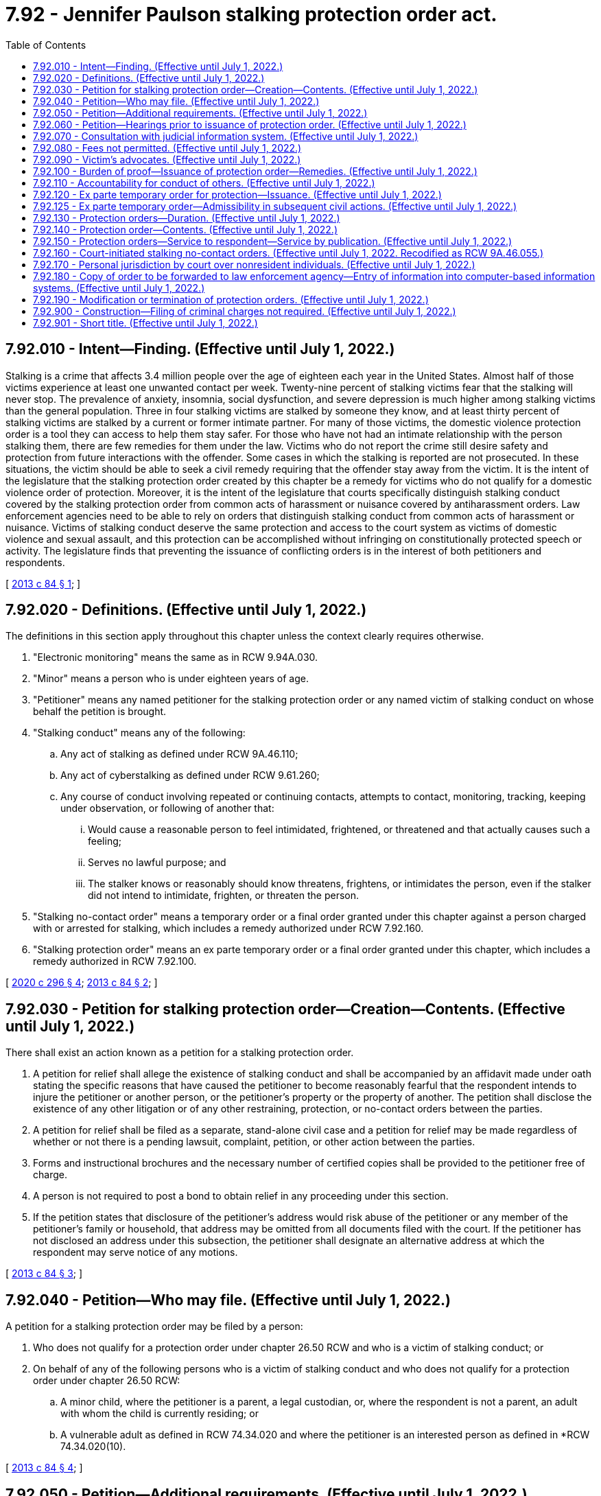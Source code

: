 = 7.92 - Jennifer Paulson stalking protection order act.
:toc:

== 7.92.010 - Intent—Finding. (Effective until July 1, 2022.)
Stalking is a crime that affects 3.4 million people over the age of eighteen each year in the United States. Almost half of those victims experience at least one unwanted contact per week. Twenty-nine percent of stalking victims fear that the stalking will never stop. The prevalence of anxiety, insomnia, social dysfunction, and severe depression is much higher among stalking victims than the general population. Three in four stalking victims are stalked by someone they know, and at least thirty percent of stalking victims are stalked by a current or former intimate partner. For many of those victims, the domestic violence protection order is a tool they can access to help them stay safer. For those who have not had an intimate relationship with the person stalking them, there are few remedies for them under the law. Victims who do not report the crime still desire safety and protection from future interactions with the offender. Some cases in which the stalking is reported are not prosecuted. In these situations, the victim should be able to seek a civil remedy requiring that the offender stay away from the victim. It is the intent of the legislature that the stalking protection order created by this chapter be a remedy for victims who do not qualify for a domestic violence order of protection. Moreover, it is the intent of the legislature that courts specifically distinguish stalking conduct covered by the stalking protection order from common acts of harassment or nuisance covered by antiharassment orders. Law enforcement agencies need to be able to rely on orders that distinguish stalking conduct from common acts of harassment or nuisance. Victims of stalking conduct deserve the same protection and access to the court system as victims of domestic violence and sexual assault, and this protection can be accomplished without infringing on constitutionally protected speech or activity. The legislature finds that preventing the issuance of conflicting orders is in the interest of both petitioners and respondents.

[ http://lawfilesext.leg.wa.gov/biennium/2013-14/Pdf/Bills/Session%20Laws/House/1383-S.SL.pdf?cite=2013%20c%2084%20§%201[2013 c 84 § 1]; ]

== 7.92.020 - Definitions. (Effective until July 1, 2022.)
The definitions in this section apply throughout this chapter unless the context clearly requires otherwise.

. "Electronic monitoring" means the same as in RCW 9.94A.030.

. "Minor" means a person who is under eighteen years of age.

. "Petitioner" means any named petitioner for the stalking protection order or any named victim of stalking conduct on whose behalf the petition is brought.

. "Stalking conduct" means any of the following:

.. Any act of stalking as defined under RCW 9A.46.110;

.. Any act of cyberstalking as defined under RCW 9.61.260;

.. Any course of conduct involving repeated or continuing contacts, attempts to contact, monitoring, tracking, keeping under observation, or following of another that:

... Would cause a reasonable person to feel intimidated, frightened, or threatened and that actually causes such a feeling;

... Serves no lawful purpose; and

... The stalker knows or reasonably should know threatens, frightens, or intimidates the person, even if the stalker did not intend to intimidate, frighten, or threaten the person.

. "Stalking no-contact order" means a temporary order or a final order granted under this chapter against a person charged with or arrested for stalking, which includes a remedy authorized under RCW 7.92.160.

. "Stalking protection order" means an ex parte temporary order or a final order granted under this chapter, which includes a remedy authorized in RCW 7.92.100.

[ http://lawfilesext.leg.wa.gov/biennium/2019-20/Pdf/Bills/Session%20Laws/Senate/5149-S2.SL.pdf?cite=2020%20c%20296%20§%204[2020 c 296 § 4]; http://lawfilesext.leg.wa.gov/biennium/2013-14/Pdf/Bills/Session%20Laws/House/1383-S.SL.pdf?cite=2013%20c%2084%20§%202[2013 c 84 § 2]; ]

== 7.92.030 - Petition for stalking protection order—Creation—Contents. (Effective until July 1, 2022.)
There shall exist an action known as a petition for a stalking protection order.

. A petition for relief shall allege the existence of stalking conduct and shall be accompanied by an affidavit made under oath stating the specific reasons that have caused the petitioner to become reasonably fearful that the respondent intends to injure the petitioner or another person, or the petitioner's property or the property of another. The petition shall disclose the existence of any other litigation or of any other restraining, protection, or no-contact orders between the parties.

. A petition for relief shall be filed as a separate, stand-alone civil case and a petition for relief may be made regardless of whether or not there is a pending lawsuit, complaint, petition, or other action between the parties.

. Forms and instructional brochures and the necessary number of certified copies shall be provided to the petitioner free of charge.

. A person is not required to post a bond to obtain relief in any proceeding under this section.

. If the petition states that disclosure of the petitioner's address would risk abuse of the petitioner or any member of the petitioner's family or household, that address may be omitted from all documents filed with the court. If the petitioner has not disclosed an address under this subsection, the petitioner shall designate an alternative address at which the respondent may serve notice of any motions.

[ http://lawfilesext.leg.wa.gov/biennium/2013-14/Pdf/Bills/Session%20Laws/House/1383-S.SL.pdf?cite=2013%20c%2084%20§%203[2013 c 84 § 3]; ]

== 7.92.040 - Petition—Who may file. (Effective until July 1, 2022.)
A petition for a stalking protection order may be filed by a person:

. Who does not qualify for a protection order under chapter 26.50 RCW and who is a victim of stalking conduct; or

. On behalf of any of the following persons who is a victim of stalking conduct and who does not qualify for a protection order under chapter 26.50 RCW:

.. A minor child, where the petitioner is a parent, a legal custodian, or, where the respondent is not a parent, an adult with whom the child is currently residing; or

.. A vulnerable adult as defined in RCW 74.34.020 and where the petitioner is an interested person as defined in *RCW 74.34.020(10).

[ http://lawfilesext.leg.wa.gov/biennium/2013-14/Pdf/Bills/Session%20Laws/House/1383-S.SL.pdf?cite=2013%20c%2084%20§%204[2013 c 84 § 4]; ]

== 7.92.050 - Petition—Additional requirements. (Effective until July 1, 2022.)
. Any person may seek relief under this chapter by filing a petition with a court alleging that the person has been the victim of stalking conduct committed by the respondent.

. A minor sixteen years of age or older may seek relief under this chapter and is not required to seek relief through a guardian or next friend. This does not preclude a parent or legal custodian of a victim sixteen or seventeen years of age from seeking relief on behalf of the minor.

. The district courts shall have original jurisdiction and cognizance of any civil actions and proceedings brought under this chapter, except a district court shall transfer such actions and proceedings to the superior court when it is shown that (a) the petitioner, victim, or respondent to the petition is under eighteen years of age; (b) the action involves title or possession of real property; (c) a superior court has exercised or is exercising jurisdiction over a proceeding involving the parties; or (d) the action would have the effect of interfering with a respondent's care, control, or custody of the respondent's minor child.

. Municipal courts may exercise jurisdiction and cognizance of any civil actions and proceedings brought under this chapter by adoption of local court rule, except a municipal court shall transfer such actions and proceedings to the superior court when it is shown that (a) the petitioner, victim, or respondent to the petition is under eighteen years of age; (b) the action involves title or possession of real property; (c) a superior court has exercised or is exercising jurisdiction over a proceeding involving the parties; or (d) the action would have the effect of interfering with a respondent's care, control, or custody of the respondent's minor child.

. Superior courts shall have concurrent jurisdiction to receive transfer of stalking petitions in cases where a district or municipal court judge makes findings of fact and conclusions of law showing that meritorious reasons exist for the transfer. The jurisdiction of district and municipal courts is limited to enforcement of RCW 26.50.110(1), or the equivalent municipal ordinance, and the issuance and enforcement of temporary orders provided for in RCW 7.92.120 if the superior court is exercising jurisdiction over a proceeding under this chapter involving the parties.

. No guardian or guardian ad litem need be appointed on behalf of a respondent to an action under this chapter if such respondent is sixteen years of age or older.

. If a guardian ad litem is appointed for the petitioner or respondent, the petitioner shall not be required to pay any fee associated with such appointment.

. An action under this chapter shall be filed in the county or the municipality where the petitioner resides, unless the petitioner has left the residence or household to avoid stalking conduct. In that case, the petitioner may bring an action in the county or municipality of the previous or the new residence or household.

[ http://lawfilesext.leg.wa.gov/biennium/2013-14/Pdf/Bills/Session%20Laws/House/1383-S.SL.pdf?cite=2013%20c%2084%20§%205[2013 c 84 § 5]; ]

== 7.92.060 - Petition—Hearings prior to issuance of protection order. (Effective until July 1, 2022.)
Upon receipt of the petition, the court shall order a hearing which shall be held not later than fourteen days from the date of the order. The court may schedule a hearing by telephone, to reasonably accommodate a disability, or in exceptional circumstances to protect a petitioner from further stalking behavior. The court shall require assurances of the petitioner's identity before conducting a telephonic hearing. Except as provided in RCW 7.92.150, personal service shall be made upon the respondent not less than five court days prior to the hearing. If timely personal service cannot be made, the court shall set a new hearing date and shall require additional attempts at obtaining personal service or other service as permitted under RCW 7.92.150. The court may issue an ex parte temporary stalking order pending the hearing as provided in RCW 7.92.120.

[ http://lawfilesext.leg.wa.gov/biennium/2013-14/Pdf/Bills/Session%20Laws/House/1383-S.SL.pdf?cite=2013%20c%2084%20§%206[2013 c 84 § 6]; ]

== 7.92.070 - Consultation with judicial information system. (Effective until July 1, 2022.)
Before granting an order under this chapter, the court may consult the judicial information system, if available, to determine criminal history or the pendency of other proceedings involving the parties.

[ http://lawfilesext.leg.wa.gov/biennium/2013-14/Pdf/Bills/Session%20Laws/House/1383-S.SL.pdf?cite=2013%20c%2084%20§%207[2013 c 84 § 7]; ]

== 7.92.080 - Fees not permitted. (Effective until July 1, 2022.)
No fees for filing or service of process may be charged by a public agency to petitioners seeking relief under this chapter.

[ http://lawfilesext.leg.wa.gov/biennium/2013-14/Pdf/Bills/Session%20Laws/House/1383-S.SL.pdf?cite=2013%20c%2084%20§%208[2013 c 84 § 8]; ]

== 7.92.090 - Victim's advocates. (Effective until July 1, 2022.)
Victim advocates shall be allowed to accompany the victim and confer with the victim, unless otherwise directed by the court. Court administrators shall allow advocates to assist victims of stalking conduct in the preparation of petitions for stalking protection orders. Advocates are not engaged in the unauthorized practice of law when providing assistance of the types specified in this section.

[ http://lawfilesext.leg.wa.gov/biennium/2013-14/Pdf/Bills/Session%20Laws/House/1383-S.SL.pdf?cite=2013%20c%2084%20§%209[2013 c 84 § 9]; ]

== 7.92.100 - Burden of proof—Issuance of protection order—Remedies. (Effective until July 1, 2022.)
. [Empty]
.. If the court finds by a preponderance of the evidence that the petitioner has been a victim of stalking conduct by the respondent, the court shall issue a stalking protection order.

.. The petitioner shall not be denied a stalking protection order because the petitioner or the respondent is a minor or because the petitioner did not report the stalking conduct to law enforcement. The court, when determining whether or not to issue a stalking protection order, may not require proof of the respondent's intentions regarding the acts alleged by the petitioner. Modification and extension of prior stalking protection orders shall be in accordance with this chapter.

. The court may provide relief as follows:

.. Restrain the respondent from having any contact, including nonphysical contact, with the petitioner directly, indirectly, or through third parties regardless of whether those third parties know of the order;

.. Exclude the respondent from the petitioner's residence, workplace, or school, or from the day care, workplace, or school of the petitioner's minor children;

.. Prohibit the respondent from knowingly coming within, or knowingly remaining within, a specified distance from a specified location;

.. Prohibit the respondent from keeping the petitioner and/or the petitioner's minor children under surveillance, to include electronic surveillance;

.. Order any other injunctive relief as necessary or appropriate for the protection of the petitioner, to include a mental health and/or chemical dependency evaluation; and

.. Require the respondent to pay the administrative court costs and service fees, as established by the county or municipality incurring the expense and to reimburse the petitioner for costs incurred in bringing the action, including reasonable attorneys' fees.

. In issuing the order, the court shall consider the provisions of RCW 9.41.800, and shall order the respondent to surrender, and prohibit the respondent from possessing, all firearms, dangerous weapons, and any concealed pistol license as required in RCW 9.41.800.

. Unless otherwise stated in the order, when a person is petitioning on behalf of a minor child or vulnerable adult, the relief authorized in this section shall apply only for the protection of the victim, and not the petitioner.

. In cases where the petitioner and the respondent attend the same public or private elementary, middle, or high school, the court, when issuing a protection order and providing relief, shall consider, among the other facts of the case, the severity of the act, any continuing physical danger or emotional distress to the petitioner, and the expense difficulty, and educational disruption that would be caused by a transfer of the respondent to another school. The court may order that the person restrained in the order not attend the public or approved private elementary, middle, or high school attended by the person protected by the order. In the event the court orders a transfer of the restrained person to another school, the parents or legal guardians of the person restrained in the order are responsible for transportation and other costs associated with the change of school by the person restrained in the order. The court shall send notice of the restriction on attending the same school as the person protected by the order to the public or approved private school the person restrained by the order will attend and to the school the person protected by the order attends.

[ http://lawfilesext.leg.wa.gov/biennium/2019-20/Pdf/Bills/Session%20Laws/House/1786-S.SL.pdf?cite=2019%20c%20245%20§%207[2019 c 245 § 7]; http://lawfilesext.leg.wa.gov/biennium/2013-14/Pdf/Bills/Session%20Laws/House/1383-S.SL.pdf?cite=2013%20c%2084%20§%2010[2013 c 84 § 10]; ]

== 7.92.110 - Accountability for conduct of others. (Effective until July 1, 2022.)
For the purposes of issuing a stalking protection order, deciding what relief should be included in the order, and enforcing the order, RCW 9A.08.020 shall govern whether the respondent is legally accountable for the conduct of another person.

[ http://lawfilesext.leg.wa.gov/biennium/2013-14/Pdf/Bills/Session%20Laws/House/1383-S.SL.pdf?cite=2013%20c%2084%20§%2011[2013 c 84 § 11]; ]

== 7.92.120 - Ex parte temporary order for protection—Issuance. (Effective until July 1, 2022.)
. Where it appears from the petition and any additional evidence that the respondent has engaged in stalking conduct and that irreparable injury could result if an order is not issued immediately without prior notice, the court may grant an ex parte temporary order for protection, pending a full hearing and grant such injunctive relief as it deems proper, including the relief as specified under *RCW 7.92.100 (2)(a) through (d) and (4).

. Irreparable injury under this section includes, but is not limited to, situations in which the respondent has recently threatened the petitioner with bodily injury or has engaged in acts of stalking conduct against the petitioner.

. In issuing the order, the court shall consider the provisions of RCW 9.41.800, and shall order the respondent to surrender, and prohibit the respondent from possessing, all firearms, dangerous weapons, and any concealed pistol license as required in RCW 9.41.800.

. The court shall hold an ex parte hearing in person or by telephone on the day the petition is filed or on the following judicial day.

. An ex parte temporary stalking protection order shall be effective for a fixed period not to exceed fourteen days or twenty-four days if the court has permitted service by publication or mail. The ex parte order may be reissued. A full hearing, as provided in this chapter, shall be set for not later than fourteen days from the issuance of the temporary order or not later than twenty-four days if service by publication or by mail is permitted. Unless the court has permitted service by publication or mail, the respondent shall be personally served with a copy of the ex parte order along with a copy of the petition and notice of the date set for the hearing.

. Any order issued under this section shall contain the date and time of issuance and the expiration date and shall be entered into a statewide judicial information system by the clerk of the court within one judicial day after issuance.

. If the court declines to issue an ex parte temporary stalking protection order, the court shall state the particular reasons for the court's denial. The court's denial of a motion for an ex parte temporary order shall be filed with the court.

. A knowing violation of a court order issued under this section is punishable under RCW 26.50.110.

[ http://lawfilesext.leg.wa.gov/biennium/2019-20/Pdf/Bills/Session%20Laws/House/1786-S.SL.pdf?cite=2019%20c%20245%20§%208[2019 c 245 § 8]; http://lawfilesext.leg.wa.gov/biennium/2013-14/Pdf/Bills/Session%20Laws/House/1383-S.SL.pdf?cite=2013%20c%2084%20§%2012[2013 c 84 § 12]; ]

== 7.92.125 - Ex parte temporary order—Admissibility in subsequent civil actions. (Effective until July 1, 2022.)
An ex parte temporary order issued under this chapter shall not be admissible as evidence in any subsequent civil action for damages arising from the conduct alleged in the petition or the order.

[ http://lawfilesext.leg.wa.gov/biennium/2013-14/Pdf/Bills/Session%20Laws/House/1383-S.SL.pdf?cite=2013%20c%2084%20§%2022[2013 c 84 § 22]; ]

== 7.92.130 - Protection orders—Duration. (Effective until July 1, 2022.)
. Except as otherwise provided in this section or RCW 7.92.160, a final stalking protection order shall be effective for a fixed period of time or be permanent.

. Any ex parte temporary or final stalking protection order may be renewed one or more times. The petitioner may apply for renewal of the order by filing a petition for renewal at any time within the three months before the order expires. If the motion for renewal is uncontested and the petitioner seeks no modification of the order, the order may be renewed on the basis of the petitioner's motion or affidavit stating that there has been no material change in relevant circumstances since entry of the order and stating the reason for the requested renewal. The court shall grant the petition for renewal unless the respondent proves by a preponderance of the evidence that the respondent will not resume acts of stalking conduct against the petitioner or the petitioner's children or family or household members when the order expires. The court may renew the stalking protection order for another fixed time period or may enter a permanent order as provided in this section. The court may award court costs, service fees, and reasonable attorneys' fees as provided in RCW 7.92.100.

. Any stalking protection order which would expire on a court holiday shall instead expire at the close of the next court business day.

. The practice of dismissing or suspending a criminal prosecution in exchange for the issuance of a stalking protection order undermines the purposes of this chapter. This section shall not be construed as encouraging that practice.

. If the court declines to issue an order for protection or declines to renew an order for protection, the court shall state in writing on the order the particular reasons for the court's denial.

[ http://lawfilesext.leg.wa.gov/biennium/2013-14/Pdf/Bills/Session%20Laws/House/1383-S.SL.pdf?cite=2013%20c%2084%20§%2013[2013 c 84 § 13]; ]

== 7.92.140 - Protection order—Contents. (Effective until July 1, 2022.)
. Any stalking protection order shall describe each remedy granted by the court, in reasonable detail and not by reference to any other document, so that the respondent may clearly understand what he or she must do or refrain from doing.

. A stalking protection order shall further state the following:

.. The name of the petitioner that the court finds was the victim of stalking by the respondent;

.. The date and time the stalking protection order was issued, whether it is an ex parte temporary or final order, and the duration of the order;

.. The date, time, and place for any scheduled hearing for renewal of that stalking protection order or for another order of greater duration or scope;

.. For each remedy in an ex parte temporary stalking protection order, the reason for entering that remedy without prior notice to the respondent or greater notice than was actually given;

.. For ex parte temporary stalking protection orders, that the respondent may petition the court, to modify or terminate the order if he or she did not receive actual prior notice of the hearing and if the respondent alleges that he or she had a meritorious defense to the order or that the order or its remedy is not authorized by this chapter.

. A stalking protection order shall include the following notice, printed in conspicuous type: "A knowing violation of this stalking protection order is a criminal offense under chapter 26.50 RCW and will subject a violator to arrest. You can be arrested even if any person protected by the order invites or allows you to violate the order's prohibitions. You have the sole responsibility to avoid or refrain from violating the order's provisions. Only the court can change the order."

[ http://lawfilesext.leg.wa.gov/biennium/2013-14/Pdf/Bills/Session%20Laws/House/1383-S.SL.pdf?cite=2013%20c%2084%20§%2014[2013 c 84 § 14]; ]

== 7.92.150 - Protection orders—Service to respondent—Service by publication. (Effective until July 1, 2022.)
. An order issued under this chapter shall be personally served upon the respondent, except as provided in subsection (6), (7), or (8) of this section. If the respondent is a minor, the respondent's parent or legal custodian shall also be personally served.

. The sheriff of the county or the peace officers of the municipality in which the respondent resides shall serve the respondent personally unless the petitioner elects to have the respondent served by a private party. If the order includes a requirement under RCW 9.41.800 for the immediate surrender of all firearms, dangerous weapons, and any concealed pistol license, the order must be served by a law enforcement officer.

. If service by a sheriff or municipal peace officer is to be used, the clerk of the court shall have a copy of any order issued under this chapter electronically forwarded on or before the next judicial day to the appropriate law enforcement agency specified in the order for service upon the respondent. Service of an order issued under this chapter shall take precedence over the service of other documents unless they are of a similar emergency nature.

. If the sheriff or municipal peace officer cannot complete service upon the respondent within ten days, the sheriff or municipal peace officer shall notify the petitioner. The petitioner shall provide information sufficient to permit notification.

. Returns of service under this chapter shall be made in accordance with the applicable court rules.

. If an order entered by the court recites that the respondent appeared in person before the court, the necessity for further service is waived and proof of service of that order is not necessary.

. If the respondent was not personally served with the petition, notice of hearing, and ex parte order before the hearing, the court shall reset the hearing for twenty-four days from the date of entry of the order and may order service by publication instead of personal service under the following circumstances:

.. The sheriff or municipal officer or private process server files an affidavit stating that the officer or private process server was unable to complete personal service upon the respondent. The affidavit must describe the number and types of attempts the officer or private process server made to complete service;

.. The petitioner files an affidavit stating that the petitioner believes that the respondent is hiding from the server to avoid service. The petitioner's affidavit must state the reasons for the belief that the respondent is avoiding service;

.. The server has deposited a copy of the petition, notice of hearing, and the ex parte order of protection in the post office, directed to the respondent at the respondent's last known address, unless the server states that the server does not know the respondent's address;

.. The court finds reasonable grounds exist to believe that the respondent is concealing himself or herself to avoid service, and that further attempts to personally serve the respondent would be futile or unduly burdensome;

.. The court shall reissue the temporary order of protection not to exceed another twenty-four days from the date of reissuing the ex parte protection order and order to provide service by publication; and

.. The publication shall be made in a newspaper of general circulation in the county where the petition was brought and in the county of the last known address of the respondent once a week for three consecutive weeks. The newspaper selected must be one of the three most widely circulated papers in the county. The publication of summons shall not be made until the court orders service by publication under this section. Service of the summons shall be considered complete when the publication has been made for three consecutive weeks. The summons must be signed by the petitioner. The summons shall contain the date of the first publication, and shall require the respondent upon whom service by publication is desired, to appear and answer the petition on the date set for the hearing. The summons shall also contain a brief statement of the reason for the petition and a summary of the provisions under the ex parte order. The summons shall be essentially in the following form:

In the  . . . . . . . . . court of the state of Washington for the county of  . . . . . . . . . . .. . . .,Petitionervs.No.  . . . . . .. . . .,RespondentThe state of Washington to  . . . . . . . . . . . (respondent):You are hereby summoned to appear on the  . . . . day of  . . . . . ., 20 . . ., at  . . . . a.m./p.m., and respond to the petition. If you fail to respond, an order of protection will be issued against you pursuant to the provisions of the stalking protection order act, chapter 7.92 RCW, for a minimum of one year from the date you are required to appear. A temporary order of protection has been issued against you, restraining you from the following: (Insert a brief statement of the provisions of the ex parte order.) A copy of the petition, notice of hearing, and ex parte order has been filed with the clerk of this court. . . . . Petitioner . . . .

In the  . . . . . . . . . court of the state of Washington for the county of  . . . . . . . . . . .

. . . .,

Petitioner

vs.

No.  . . . . . .

. . . .,

Respondent

The state of Washington to  . . . . . . . . . . . (respondent):

You are hereby summoned to appear on the  . . . . day of  . . . . . ., 20 . . ., at  . . . . a.m./p.m., and respond to the petition. If you fail to respond, an order of protection will be issued against you pursuant to the provisions of the stalking protection order act, chapter 7.92 RCW, for a minimum of one year from the date you are required to appear. A temporary order of protection has been issued against you, restraining you from the following: (Insert a brief statement of the provisions of the ex parte order.) A copy of the petition, notice of hearing, and ex parte order has been filed with the clerk of this court.

 

. . . .

 

Petitioner . . . .

. In circumstances justifying service by publication under subsection (7) of this section, if the serving party files an affidavit stating facts from which the court determines that service by mail is just as likely to give actual notice as service by publication and that the serving party is unable to afford the cost of service by publication, the court may order that service be made by mail. Such service shall be made by any person over eighteen years of age, who is competent to be a witness, other than a party, by mailing copies of the order and other process to the party to be served at his or her last known address or any other address determined by the court to be appropriate. Two copies shall be mailed, postage prepaid, one by ordinary first-class mail and the other by a form of mail requiring a signed receipt showing when and to whom it was delivered. The envelopes must bear the return address of the sender.

.. Proof of service under this section shall be consistent with court rules for civil proceedings.

.. Service under this section may be used in the same manner and shall have the same jurisdictional effect as service by publication for purposes of this chapter. Service shall be deemed complete upon the mailing of two copies as prescribed in this section.

[ http://lawfilesext.leg.wa.gov/biennium/2019-20/Pdf/Bills/Session%20Laws/House/1786-S.SL.pdf?cite=2019%20c%20245%20§%209[2019 c 245 § 9]; http://lawfilesext.leg.wa.gov/biennium/2013-14/Pdf/Bills/Session%20Laws/House/1383-S.SL.pdf?cite=2013%20c%2084%20§%2015[2013 c 84 § 15]; ]

== 7.92.160 - Court-initiated stalking no-contact orders. (Effective until July 1, 2022. Recodified as RCW  9A.46.055.)
. [Empty]
.. When any person charged with or arrested for stalking as defined in RCW 9A.46.110 or any other stalking-related offense under RCW 9A.46.060 is released from custody before arraignment or trial on bail or personal recognizance, the court authorizing the release may prohibit that person from having any contact with the victim. The jurisdiction authorizing the release shall determine whether that person should be prohibited from having any contact with the victim. If there is no outstanding restraining or protective order prohibiting that person from having contact with the victim, and the victim does not qualify for a domestic violence protection order under chapter 26.50 RCW, the court authorizing release may issue, by telephone, a stalking no-contact order prohibiting the person charged or arrested from having contact with the victim or from knowingly coming within, or knowingly remaining within, a specified distance of a location.

.. In issuing the order, the court shall consider the provisions of RCW 9.41.800.

.. The stalking no-contact order shall also be issued in writing as soon as possible.

. [Empty]
.. At the time of arraignment or whenever a motion is brought to modify the conditions of the defendant's release, the court shall determine whether a stalking no-contact order shall be issued or extended. If a stalking no-contact order is issued or extended, the court may also include in the conditions of release a requirement that the defendant submit to electronic monitoring, including real-time global position satellite [global positioning system] monitoring with victim notification. If electronic monitoring is ordered, the court shall specify who shall provide the monitoring services, and the terms under which the monitoring shall be performed. Upon conviction, the court may require as a condition of the sentence that the defendant reimburse the providing agency for the costs of the electronic monitoring, including costs relating to real-time global position satellite [global positioning system] monitoring with victim notification.

.. A stalking no-contact order issued by the court in conjunction with criminal charges shall terminate if the defendant is acquitted or the charges are dismissed, unless the victim files an independent action for a stalking protection order. If the victim files an independent action for a civil stalking protection order, the order may be continued by the court until a full hearing is conducted pursuant to RCW 7.92.060.

. [Empty]
.. The written order releasing the person charged or arrested shall contain the court's directives and shall bear the legend: "Violation of this order is a criminal offense under chapter 26.50 RCW and will subject a violator to arrest. You can be arrested even if any person protected by the order invites or allows you to violate the order's prohibitions. You have the sole responsibility to avoid or refrain from violating the order's provisions. Only the court can change the order."

.. A certified copy of the order shall be provided to the victim at no charge.

. If a stalking no-contact order has been issued prior to charging, that order shall expire at arraignment or within seventy-two hours if charges are not filed.

. Whenever an order prohibiting contact is issued pursuant to subsection (2) of this section, the clerk of the court shall forward a copy of the order on or before the next judicial day to the appropriate law enforcement agency specified in the order. Upon receipt of the copy of the order, the law enforcement agency shall enter the order for one year unless a different expiration date is specified on the order into any computer-based criminal intelligence information system available in this state used by law enforcement agencies to list outstanding warrants. Entry into the computer-based criminal intelligence information system constitutes notice to all law enforcement agencies of the existence of the order. The order is fully enforceable in any jurisdiction in the state.

. [Empty]
.. When a defendant is found guilty of stalking as defined in RCW 9A.46.110 or any other stalking-related offense under RCW 9A.46.060 and a condition of the sentence restricts the defendant's ability to have contact with the victim, and the victim does not qualify for a domestic violence protection order under chapter 26.50 RCW, the condition shall be recorded as a stalking no-contact order.

.. The written order entered as a condition of sentencing shall contain the court's directives and shall bear the legend: "Violation of this order is a criminal offense under chapter 26.50 RCW and will subject a violator to arrest. You can be arrested even if any person protected by the order invites or allows you to violate the order's prohibitions. You have the sole responsibility to avoid or refrain from violating the order's provisions. Only the court can change the order."

.. A final stalking no-contact order entered in conjunction with a criminal prosecution shall remain in effect for a period of five years from the date of entry.

.. A certified copy of the order shall be provided to the victim at no charge.

. A knowing violation of a court order issued under subsection (1), (2), or (6) of this section is punishable under RCW 26.50.110.

. Whenever a stalking no-contact order is issued, modified, or terminated under subsection (1), (2), or (6) of this section, the clerk of the court shall forward a copy of the order on or before the next judicial day to the appropriate law enforcement agency specified in the order. Upon receipt of the copy of the order, the law enforcement agency shall enter the order for one year unless a different expiration date is specified on the order into any computer-based criminal intelligence information system available in this state used by law enforcement agencies to list outstanding warrants. Entry into the computer-based criminal intelligence information system constitutes notice to all law enforcement agencies of the existence of the order. The order is fully enforceable in any jurisdiction in the state. Upon receipt of notice that an order has been terminated under subsection (2) of this section, the law enforcement agency shall remove the order from the computer-based criminal intelligence information system.

[ http://lawfilesext.leg.wa.gov/biennium/2013-14/Pdf/Bills/Session%20Laws/House/1383-S.SL.pdf?cite=2013%20c%2084%20§%2016[2013 c 84 § 16]; ]

== 7.92.170 - Personal jurisdiction by court over nonresident individuals. (Effective until July 1, 2022.)
. In a proceeding in which a petition for a stalking protection order is sought under this chapter, a court of this state may exercise personal jurisdiction over a nonresident individual if:

.. The individual is personally served with a petition within this state;

.. The individual submits to the jurisdiction of this state by consent, entering a general appearance, or filing a responsive document having the effect of waiving any objection to consent to personal jurisdiction;

.. The act or acts of the individual or the individual's agent giving rise to the petition or enforcement of a stalking protection order occurred within this state;

.. [Empty]
... The act or acts of the individual or the individual's agent giving rise to the petition or enforcement of a stalking protection order occurred outside this state and are part of an ongoing pattern of stalking behavior that has an adverse effect on the petitioner or a member of the petitioner's family or household and the petitioner resides in this state; or

... As a result of acts of stalking behavior, the petitioner or a member of the petitioner's family or household has sought safety or protection in this state and currently resides in this state; or

.. There is any other basis consistent with RCW 4.28.185 or with the Constitution of this state and the Constitution of the United States.

. For jurisdiction to be exercised under subsection (1)(d)(i) or (ii) of this section, the individual must have communicated with the petitioner or a member of the petitioner's family, directly or indirectly, or made known a threat to the safety of the petitioner or member of the petitioner's family while the petitioner or family member resides in this state. For the purposes of subsection (1)(d)(i) or (ii) of this section, "communicated or made known" includes, but is not limited to, through the mail, telephonically, or a posting on an electronic communication site or medium. Communication on any electronic medium that is generally available to any individual residing in the state shall be sufficient to exercise jurisdiction under subsection (1)(d)(i) or (ii) of this section.

. For the purposes of this section, an act or acts that "occurred within this state" includes, but is not limited to, an oral or written statement made or published by a person outside of this state to any person in this state by means of the mail, interstate commerce, or foreign commerce. Oral or written statements sent by electronic mail or the internet are deemed to have "occurred within this state."

[ http://lawfilesext.leg.wa.gov/biennium/2013-14/Pdf/Bills/Session%20Laws/House/1383-S.SL.pdf?cite=2013%20c%2084%20§%2017[2013 c 84 § 17]; ]

== 7.92.180 - Copy of order to be forwarded to law enforcement agency—Entry of information into computer-based information systems. (Effective until July 1, 2022.)
. A copy of a stalking protection order or stalking no-contact order granted under this chapter shall be forwarded by the clerk of the court on or before the next judicial day to the appropriate law enforcement agency specified in the order. Upon receipt of the order, the law enforcement agency shall immediately enter the order into any computer-based criminal intelligence information system available in this state used by law enforcement agencies to list outstanding warrants. The order shall remain in the computer for one year unless a different expiration date is specified on the order. Upon receipt of notice that an order has been terminated, the law enforcement agency shall remove the order from the computer-based criminal intelligence information system. The law enforcement agency shall only expunge from the computer-based criminal intelligence information system orders that are expired, vacated, terminated, or superseded. Entry into the law enforcement information system constitutes notice to all law enforcement agencies of the existence of the order. The order is fully enforceable in any county in the state.

. The information entered into the computer-based criminal intelligence information system shall include notice to law enforcement whether the order was personally served, served by publication, or served by mail.

[ http://lawfilesext.leg.wa.gov/biennium/2013-14/Pdf/Bills/Session%20Laws/House/1383-S.SL.pdf?cite=2013%20c%2084%20§%2018[2013 c 84 § 18]; ]

== 7.92.190 - Modification or termination of protection orders. (Effective until July 1, 2022.)
. Upon application with notice to all parties and after a hearing, the court may modify the terms of an existing stalking protection order.

. A respondent's motion to modify or terminate an existing stalking protection order must include a declaration setting forth facts supporting the requested order for termination or modification. The nonmoving parties to the proceeding may file opposing declarations. The court shall deny the motion unless it finds that adequate cause for hearing the motion is established by the declarations. If the court finds that the respondent established adequate cause, the court shall set a date for hearing the respondent's motion.

. The court may not terminate or modify an existing stalking protection order unless the respondent proves by a preponderance of the evidence that there has been a substantial change in circumstances such that the respondent will not resume acts of stalking conduct against the petitioner or those persons protected by the protection order if the order is terminated or modified. The petitioner bears no burden of proving that he or she has a current reasonable fear of harm by the respondent.

. A respondent may file a motion to terminate or modify an order no more than once in every twelve-month period that the order is in effect, starting from the date of the order and continuing through any renewal.

. A court may require the respondent to pay the petitioner for costs incurred in responding to a motion to terminate or modify a stalking protection order, including reasonable attorneys' fees.

. In any situation where an order is terminated or modified before its expiration date, the clerk of the court shall forward on or before the next judicial day a true copy of the modified order or the termination order to the appropriate law enforcement agency specified in the modified or termination order. Upon receipt of the order, the law enforcement agency shall promptly enter it in the computer-based criminal intelligence information system, or if the order is terminated, remove the order from the computer-based criminal intelligence information system.

[ http://lawfilesext.leg.wa.gov/biennium/2019-20/Pdf/Bills/Session%20Laws/House/1786-S.SL.pdf?cite=2019%20c%20245%20§%2010[2019 c 245 § 10]; http://lawfilesext.leg.wa.gov/biennium/2013-14/Pdf/Bills/Session%20Laws/House/1383-S.SL.pdf?cite=2013%20c%2084%20§%2019[2013 c 84 § 19]; ]

== 7.92.900 - Construction—Filing of criminal charges not required. (Effective until July 1, 2022.)
Nothing in this chapter shall be construed as requiring criminal charges to be filed as a condition of a stalking protection order being issued.

[ http://lawfilesext.leg.wa.gov/biennium/2013-14/Pdf/Bills/Session%20Laws/House/1383-S.SL.pdf?cite=2013%20c%2084%20§%2023[2013 c 84 § 23]; ]

== 7.92.901 - Short title. (Effective until July 1, 2022.)
Chapter 84, Laws of 2013 may be known and cited as the Jennifer Paulson stalking protection order act.

[ http://lawfilesext.leg.wa.gov/biennium/2013-14/Pdf/Bills/Session%20Laws/House/1383-S.SL.pdf?cite=2013%20c%2084%20§%2024[2013 c 84 § 24]; ]

